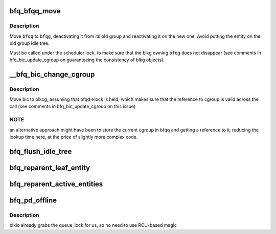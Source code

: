 .. -*- coding: utf-8; mode: rst -*-
.. src-file: block/bfq-cgroup.c

.. _`bfq_bfqq_move`:

bfq_bfqq_move
=============

.. c:function:: void bfq_bfqq_move(struct bfq_data *bfqd, struct bfq_queue *bfqq, struct bfq_group *bfqg)

    migrate \ ``bfqq``\  to \ ``bfqg``\ .

    :param struct bfq_data \*bfqd:
        queue descriptor.

    :param struct bfq_queue \*bfqq:
        the queue to move.

    :param struct bfq_group \*bfqg:
        the group to move to.

.. _`bfq_bfqq_move.description`:

Description
-----------

Move \ ``bfqq``\  to \ ``bfqg``\ , deactivating it from its old group and reactivating
it on the new one.  Avoid putting the entity on the old group idle tree.

Must be called under the scheduler lock, to make sure that the blkg
owning \ ``bfqg``\  does not disappear (see comments in
bfq_bic_update_cgroup on guaranteeing the consistency of blkg
objects).

.. _`__bfq_bic_change_cgroup`:

__bfq_bic_change_cgroup
=======================

.. c:function:: struct bfq_group *__bfq_bic_change_cgroup(struct bfq_data *bfqd, struct bfq_io_cq *bic, struct blkcg *blkcg)

    move \ ``bic``\  to \ ``cgroup``\ .

    :param struct bfq_data \*bfqd:
        the queue descriptor.

    :param struct bfq_io_cq \*bic:
        the bic to move.

    :param struct blkcg \*blkcg:
        the blk-cgroup to move to.

.. _`__bfq_bic_change_cgroup.description`:

Description
-----------

Move bic to blkcg, assuming that bfqd->lock is held; which makes
sure that the reference to cgroup is valid across the call (see
comments in bfq_bic_update_cgroup on this issue)

.. _`__bfq_bic_change_cgroup.note`:

NOTE
----

an alternative approach might have been to store the current
cgroup in bfqq and getting a reference to it, reducing the lookup
time here, at the price of slightly more complex code.

.. _`bfq_flush_idle_tree`:

bfq_flush_idle_tree
===================

.. c:function:: void bfq_flush_idle_tree(struct bfq_service_tree *st)

    deactivate any entity on the idle tree of \ ``st``\ .

    :param struct bfq_service_tree \*st:
        the service tree being flushed.

.. _`bfq_reparent_leaf_entity`:

bfq_reparent_leaf_entity
========================

.. c:function:: void bfq_reparent_leaf_entity(struct bfq_data *bfqd, struct bfq_entity *entity)

    move leaf entity to the root_group.

    :param struct bfq_data \*bfqd:
        the device data structure with the root group.

    :param struct bfq_entity \*entity:
        the entity to move.

.. _`bfq_reparent_active_entities`:

bfq_reparent_active_entities
============================

.. c:function:: void bfq_reparent_active_entities(struct bfq_data *bfqd, struct bfq_group *bfqg, struct bfq_service_tree *st)

    move to the root group all active entities.

    :param struct bfq_data \*bfqd:
        the device data structure with the root group.

    :param struct bfq_group \*bfqg:
        the group to move from.

    :param struct bfq_service_tree \*st:
        the service tree with the entities.

.. _`bfq_pd_offline`:

bfq_pd_offline
==============

.. c:function:: void bfq_pd_offline(struct blkg_policy_data *pd)

    deactivate the entity associated with \ ``pd``\ , and reparent its children entities.

    :param struct blkg_policy_data \*pd:
        descriptor of the policy going offline.

.. _`bfq_pd_offline.description`:

Description
-----------

blkio already grabs the queue_lock for us, so no need to use
RCU-based magic

.. This file was automatic generated / don't edit.

